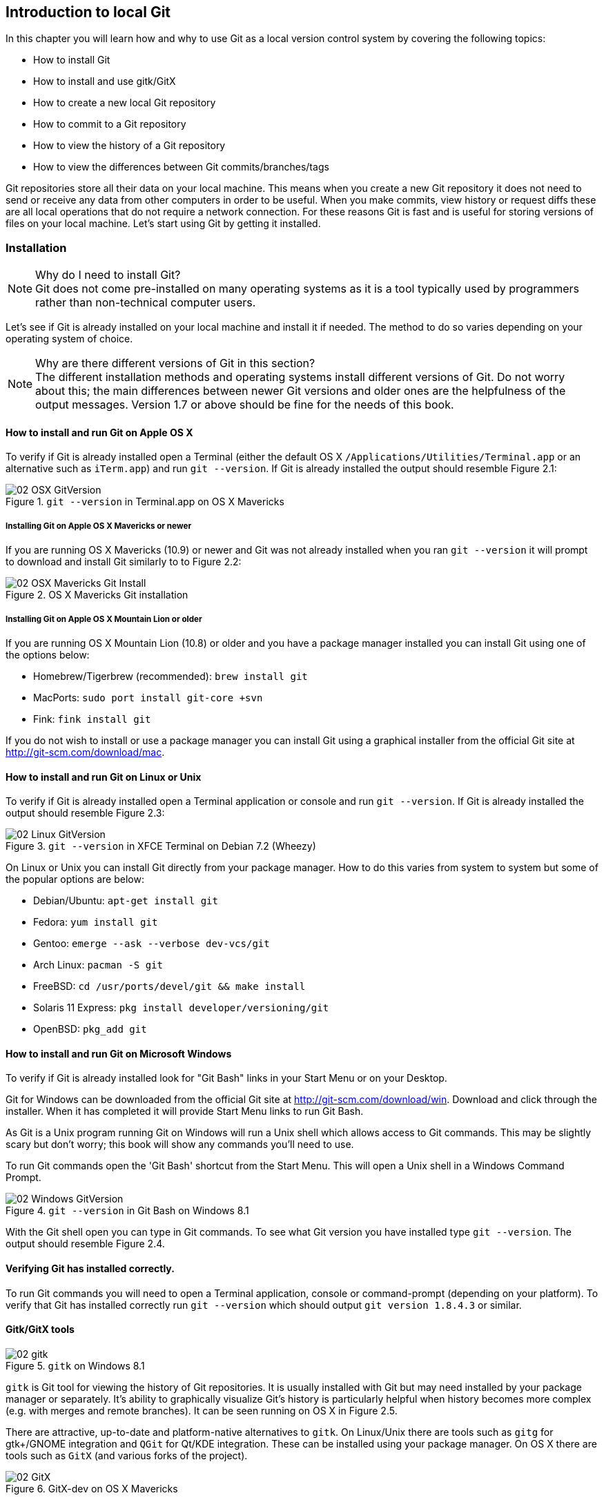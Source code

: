 == Introduction to local Git
In this chapter you will learn how and why to use Git as a local version
control system by covering the following topics:

* How to install Git
* How to install and use gitk/GitX
* How to create a new local Git repository
* How to commit to a Git repository
* How to view the history of a Git repository
* How to view the differences between Git commits/branches/tags

Git repositories store all their data on your local machine. This means when
you create a new Git repository it does not need to send or receive any data
from other computers in order to be useful. When you make commits, view history
or request diffs these are all local operations that do not require a network
connection. For these reasons Git is fast and is useful for storing versions of
files on your local machine. Let's start using Git by getting it installed.

=== Installation
.Why do I need to install Git?
NOTE: Git does not come pre-installed on many operating systems as it is a tool
typically used by programmers rather than non-technical computer users.

Let's see if Git is already installed on your local machine and install it if
needed. The method to do so varies depending on your operating system of choice.

.Why are there different versions of Git in this section?
NOTE: The different installation methods and operating systems install
different versions of Git. Do not worry about this; the main differences
between newer Git versions and older ones are the helpfulness of the output
messages. Version 1.7 or above should be fine for the needs of this book.

==== How to install and run Git on Apple OS X
To verify if Git is already installed open a Terminal (either the default OS X
`/Applications/Utilities/Terminal.app` or an alternative such as `iTerm.app`)
and run `git --version`. If Git is already installed the output should resemble
Figure 2.1:

.`git --version` in Terminal.app on OS X Mavericks
image::screenshots/02-OSX-GitVersion.png[]

===== Installing Git on Apple OS X Mavericks or newer
If you are running OS X Mavericks (10.9) or newer and Git was not already
installed when you ran `git --version` it will prompt to download and install
Git similarly to to Figure 2.2:

.OS X Mavericks Git installation
image::screenshots/02-OSX-Mavericks-Git-Install.png[]

===== Installing Git on Apple OS X Mountain Lion or older
If you are running OS X Mountain Lion (10.8) or older and you have a package
manager installed you can install Git using one of the options below:

* Homebrew/Tigerbrew (recommended): `brew install git`
* MacPorts: `sudo port install git-core +svn`
* Fink: `fink install git`

If you do not wish to install or use a package manager you can install Git
using a graphical installer from the official Git site at
http://git-scm.com/download/mac.

==== How to install and run Git on Linux or Unix
To verify if Git is already installed open a Terminal application or console
and run `git --version`. If Git is already installed the output should resemble
Figure 2.3:

.`git --version` in XFCE Terminal on Debian 7.2 (Wheezy)
image::screenshots/02-Linux-GitVersion.png[]

On Linux or Unix you can install Git directly from your package manager. How to
do this varies from system to system but some of the popular options are below:

* Debian/Ubuntu: `apt-get install git`
* Fedora: `yum install git`
* Gentoo: `emerge --ask --verbose dev-vcs/git`
* Arch Linux: `pacman -S git`
* FreeBSD: `cd /usr/ports/devel/git && make install`
* Solaris 11 Express: `pkg install developer/versioning/git`
* OpenBSD: `pkg_add git`

==== How to install and run Git on Microsoft Windows
To verify if Git is already installed look for "Git Bash" links in your Start
Menu or on your Desktop.

Git for Windows can be downloaded from the official Git site at
http://git-scm.com/download/win. Download and click through the installer. When
it has completed it will provide Start Menu links to run Git Bash.

As Git is a Unix program running Git on Windows will run a Unix shell which
allows access to Git commands. This may be slightly scary but don't worry; this
book will show any commands you'll need to use.

To run Git commands open the 'Git Bash' shortcut from the Start Menu. This will
open a Unix shell in a Windows Command Prompt.

.`git --version` in Git Bash on Windows 8.1
image::screenshots/02-Windows-GitVersion.png[]

With the Git shell open you can type in Git commands. To see what Git
version you have installed type `git --version`. The output should
resemble Figure 2.4.

==== Verifying Git has installed correctly.
To run Git commands you will need to open a Terminal application, console or
command-prompt (depending on your platform). To verify that Git has installed
correctly run `git --version` which should output `git version 1.8.4.3` or
similar.

==== Gitk/GitX tools
.`gitk` on Windows 8.1
image::diagrams/02-gitk.png[]

`gitk` is Git tool for viewing the history of Git repositories. It is usually
installed with Git but may need installed by your package manager or
separately. It's ability to graphically visualize Git's history is particularly
helpful when history becomes more complex (e.g. with merges and remote
branches). It can be seen running on OS X in Figure 2.5.

There are attractive, up-to-date and platform-native alternatives to `gitk`. On
Linux/Unix there are tools such as `gitg` for gtk+/GNOME integration and `QGit`
for Qt/KDE integration. These can be installed using your package manager. On
OS X there are tools such as `GitX` (and various forks of the project).

.GitX-dev on OS X Mavericks
image::screenshots/02-GitX.png[]

As OS X is my platform of choice I'll be using screenshots of the `GitX-dev`
fork of `GitX` to discuss history in this book and would recommend you use it
too if you use OS X. `GitX-dev` is available at https://github.com/rowanj/gitx
and can be seen in Figure 2.6.

=== Creating a repository
Once you've installed Git the first thing you need to do to use it on your
local machine is to create a Git repository. The Git repository is a folder on
disk where Git keeps track of the state of the files within it.

Typically you create a new repository do this by downloading (known as
_cloning_ by Git) another repository that already exists but let's start by
creating an empty, new local repository. Remember to run any Git commands
requires an open Terminal/console/Git Bash so open one and let's create a
repository.

==== The git init command
A Git repository must be initialized before any files can be added, commits
made or pushed elsewhere. When `git init` is run it creates a named directory
(if passed; otherwise uses the current directory).

To create a new local Git repository in a new subdirectory named
`GitInPracticeRedux:

1.  Change to the directory you wish to contain your new repository directory
    e.g. `cd /Users/mike/`.
2.  Run `git init GitInPracticeRedux`.

You have created a new local Git repository named `GitInPracticeRedux`
accessible at e.g. `/Users/mike/GitInPracticeRedux`.

Under this directory a subdirectory at e.g
`/Users/mike/GitInPracticeRedux/.git/` which is created with various files and
directories.

.Why is the `.git` directory not visible?
NOTE: On some operating systems by default directories starting with a `.` such
as `.git` will be hidden by default. They can still be accessed in the console
using their full path (e.g. `/Users/mike/GitInPracticeRedux/.git/`) by will not
show up in file listings in file browsers or by running e.g. `ls
/Users/mike/GitInPracticeRedux/`.

Let's view the contents of the new Git repository by changing to directory
containing the Git repository directory and running the `find` command e.g. `cd
/Users/mike/ && find GitInPracticeRedux`

----
GitInPracticeRedux/.git/config <1>
GitInPracticeRedux/.git/description <2>
GitInPracticeRedux/.git/HEAD <3>
GitInPracticeRedux/.git/hooks/applypatch-msg.sample <4>
GitInPracticeRedux/.git/hooks/commit-msg.sample
GitInPracticeRedux/.git/hooks/post-update.sample
GitInPracticeRedux/.git/hooks/pre-applypatch.sample
GitInPracticeRedux/.git/hooks/pre-commit.sample
GitInPracticeRedux/.git/hooks/pre-push.sample
GitInPracticeRedux/.git/hooks/pre-rebase.sample
GitInPracticeRedux/.git/hooks/prepare-commit-msg.sample
GitInPracticeRedux/.git/hooks/update.sample
GitInPracticeRedux/.git/info/exclude <5>
GitInPracticeRedux/.git/objects/info <6>
GitInPracticeRedux/.git/objects/pack <7>
GitInPracticeRedux/.git/refs/heads <8>
GitInPracticeRedux/.git/refs/tags <9>
----
<1> local configuration
<2> description file
<3> HEAD pointer
<4> event hooks
<5> excluded files
<6> info packs?
<7> pack files
<8> branch pointers
<9> tag pointers

The purpose of some of these files (seen in Listing 2.1) may be obvious to you
if you have prior experience of version control. Git has created files for
configuration, description (typically only used on repositories created for use
on a server), various sample _hooks_ (scripts that run on defined events e.g.
pre-commit is run before a new commit is made) and directories used for object
storage and reference. If you remember in the previous chapter we discussed
what branches and tags are. These are stored under the refs folder.

You shouldn't edit any of these files directly until you have a more advanced
understanding of Git (or perhaps never at all). You will instead modify these
files and folders by interacting with the Git repository through Git's
filesystem commands introduced in Chapter 4.

=== Committing changes to files
Like other version control systems to do anything useful in Git we first need
one or more commits in our repository. To do this first requires adding files
to Git's _index_.

==== Git's index: a staging area for new commits
.Git add/commit/checkout workflow
image::diagrams/02-Workflow.png[]

Git's index is a staging area used to build up new commits. Rather than
requiring all changes in the working tree make up the next commit Git allows
files (and even lines within files) to be added incrementally to the index. The
add/commit/checkout workflow can be seen in Figure 2.7.

Git does not add anything to the index without your instruction. As a result,
the first thing you have to do with a file we want to include in a Git
repository is request Git to add it to the index.

==== The `git add` command: adding files to the index
To add an existing file `GitInPractice.asciidoc` to the index:

1.  Change directory to the Git repository e.g. `cd
    /Users/mike/GitInPracticeRedux/`.
2.  Ensure the file `GitInPractice.asciidoc` is in the current directory.
3.  Run `git add GitInPractice.asciidoc`. There will be no output.

You have added the `GitInPractice.asciidoc` to the index. If this has been
successful then the output of running `git status` should resemble:
----
# On branch master <1>
#
# Initial commit <2>
#
# Changes to be committed:
#   (use "git rm --cached <file>..." to unstage)
#
#	new file:   GitInPractice.asciidoc <3>
#
----
<1> master is default branch
<2> this is the first commit
<3> new file added to index

When a file is added to the index a file named `.git/index` is created (if it
does not already exist). The added file contents and metadata are then added to
the index file. You have requested two things of Git here:

1.  for Git to track the contents of the file as it changes (this is not done
    without an explicit `git add`)
2.  the contents of the file when `git add` was run should be added to the
    index, ready to create the next commit.

.Why do you need to keep running `git add`?
NOTE: As the file is changed the contents of the commit will not be updated to
reflect these changes without another `git add`. This may appear strange; why
would you not want to add new changes to the next commit? In Chapter 7 this
approach of incrementally and explicitly constructing new commits will be used
to create a more readable version control history.

Now that the contents of the file have been added to the index you're ready to
make a new commit.

==== The `git commit` command: adding a new commit to the repository
To commit the contents of an existing file `GitInPractice.asciidoc`:

1.  Change directory to the Git repository e.g. `cd
    /Users/mike/GitInPracticeRedux/`.
2.  Ensure the file `GitInPractice.asciidoc` is in the current directory.
3.  Run `git add GitInPractice.asciidoc`. There will be no output.
4.  Run `git commit --message 'Initial commit of book.'`.
    The output should resemble:

.`git commit` output
image::diagrams/02-RootCommitOutput.png[]

You have made a new commit containing `GitInPractice.asciidoc`.

The output of `git commit` can be seen in Figure 2.8. To expand on the
annotations in this diagram:

* 'current, default branch'. The branch on which the commit was made. The
  default branch in Git is master so that is what is shown here (as you never
  explicitly created a branch).
* 'i.e. initial commit'. As this was the first commit in the repository it is
  known as the 'root-commit' or 'initial commit'. This means it has no parent
  commit. This part of the `git commit` output is only shown for the first
  commit.
* 'shortened SHA-1 unique reference'. Every commit in Git is given a unique 40
  hexadecimal character SHA-1 hash of the contents and metadata of that commit.
  As these are rather unwieldy Git will often show shortened versions (as long
  as they are unique in the repository). Anywhere that Git accepts a SHA-1
  unique commit reference it will also accept the shortened version.
* 'commit subject'. The commit message you entered is structured like an email.
  The first line of it is treated as the subject and the rest as the body. The
  commit subject will be used as a summary for that commit when only a single
  line of the commit message is shown.
* 'changed files count'. On a new commit Git will always show how many files
  were added, modified or deleted in the commit. In this case we added one
  file (`GitInPractice.asciidoc`).
* 'new file permissions'. This is the file mode for the newly created file.
  These are related to Unix file permissions and the `chmod` command but are
  not important in understanding how Git works so can be safely ignored.
* 'new filename'. This shows what filenames have been added or deleted in this
  commit.
* 'changed lines count'. On a new commit Git will also show how many lines were
  added, modified or deleted across all the files in the commit. In this case I
  added one new file with two new lines.

.What is a SHA-1 hash?
NOTE: A "SHA-1 hash" is a secure hash digest function that is used extensively
inside of Git. It outputs a 160-bit (20-byte) hash value which is usually
displayed as a 40 character hexadecimal string. The hash is used to uniquely
identify commits by Git instead of e.g. incremental revision numbers like
Subversion. Git will also accept shortened versions of SHA-1 hashes as long as
the shortened version is also unique inside the repository.

Let's see the output after modifying the contents of the
`GitInPractice.asciidoc` file, running `git add` and `git commit`:

.second `git commit` output
image::diagrams/02-CommitOutput.png[]

There are a few changes in Figure 2.9 from Figure 2.8:

* No 'root commit' is shown as this is the second, non-initial commit which has
  the first commit as its parent.
* 'shortened SHA-1'. As this is a new commit with different contents and
  metadata the SHA-1 differs from the initial commit.
* 'added, removed lines count'. Two new lines were inserted and one was
  modified. This shows three insertions and one deletion because Git treats the
  modification of a line as the deletion of an old line and insertion of a new
  one.

Now that we have two commits we can start looking at Git's history.

=== History
Git's history stores the graph of all commits in the repository. Viewing it is
useful for working out where you are in terms of branches and previous commits.

The first command you will use to navigate history is `git log`.

==== The git log command: viewing the history
To view the commit history (also known as log):

1.  Change directory to the Git repository e.g. `cd
    /Users/mike/GitInPracticeRedux/`.
2.  Run `git log`.
    The output should resemble:

.`git log` output
----
commit 6b437c7739d24e29c8ded318e683eca8f03a5260 <1>
Author: Mike McQuaid <mike@mikemcquaid.com> <2>
Date:   Sun Sep 29 11:30:00 2013 +0100 <3>

    Add opening joke. Funny? <4>

commit 6576b6803e947b29e7d3b4870477ae283409ba71
Author: Mike McQuaid <mike@mikemcquaid.com>
Date:   Sun Sep 29 10:30:00 2013 +0100

    Initial commit of book.
----
<1> unique SHA-1
<2> commit author
<3> committed date
<4> full commit message

The `git log` output lists all the commits that have been made on the current
branch in reverse chronological order. You can see the two commits that were
made in the previous section and how they are represented by Git. The 'commit'
lists the full 40 character "unique SHA-1 (1)" (that is sometimes shown
abbreviated). The "commit author (2)" name and email address set by the person
who created the commit. The "committed date" is the date and time the commit
was created. The additional text is the "full commit message"; the first line
is the commit message subject and the rest the commit message body.

It's also helpful to visualize the history graphically.

==== Viewing history with gitk/GitX tools
To view the commit history with gitk or GitX:

1.  Change directory to the Git repository e.g. `cd
    /Users/mike/GitInPracticeRedux/`.
2.  Run `gitk` or `gitx`.

.GitX history output
image::screenshots/02-GitX-history-full.png[]

The GitX history (seen in Figure 2.10) shows similar output to `git log` but in
a different format. You can also see the current branch and the contents of the
current commit including the diff, parent SHA-1 and a Gravatar image (obtained
from the commit author's email address). There's a lot of information that
doesn't differ between commits, however.

.GitX history graph output
image::diagrams/02-GitX-history.png[]

In Figure 2.11 you can see the GitX history graph output. This format will be
used throughout the book to show the current state of the repository and/or the
previous few commits. It concisely shows the unique SHA-1, all branches (only
`master` in this case), the current local branch (shown with an orange "node"
and label), the commit message subject (the first line of the commit message)
and the commit's author, date and time.

The history can give us a quick overview of all the previous commits. However,
querying the differences between any two arbitrary commits can also sometimes
be useful so let's learn how to do that.

=== Diffs: differences between commits
You learnt in the previous chapter that diffs are the differences between two
commits. In Git we are able to reference commits using various references
(known by Git as _refs_).

==== Git refs: different references for individual commits
In Git _refs_ are the various possible ways of addressing individual commits.
They are an easier method to type a reference to a specific commit or branch
when querying the difference between commits (or various other techniques we'll
learn later)

Remember that a SHA-1 (shortened or the full 40 characters) is a unique
reference to a commit. What about other ways of referencing a commit?

The first ref you have already seen is by the branch (which is `master` by
default if you haven't created any other branches). If you remember from the
previous chapter, branches are actually pointers to a specific commit.
Therefore referencing the SHA-1 of commit at the top of the master branch (the
short version from the last example being `6b437c7`) is the same as referencing
the branch name `master`. In this case whenever you might type `6b437c7` to a
command (such as `git diff` as we will see later this section) you could
instead type `master`. Using branch names is quicker and easier to remember for
referencing commits than always using SHA-1s.

.HEAD
image::diagrams/02-HEAD.png[]

The second ref is `HEAD`. The `HEAD` always points to the top of whatever you
have currently checked out so almost always be the top commit of the current
branch you are on. Therefore if you have the `master` branch checked out then
`master` and `HEAD` (and `6b437c7` in the last example) are equivalent. See the
`master`/`HEAD` pointers demonstrated in Figure 2.11.

The third ref is a tag. Tags are very similar to branches in Git but don't
update as branches do when you make more commits on top of them. We'll discuss
tags more in the next chapter.

There are more types (such as remote references) but you don't need to worry
about them just now; they will be introduced in Chapter 3.

Refs can also have modifiers appended. Suffixing a ref with `^` is the same as
saying 'the commit before that ref'. For example `HEAD^` is the commit before
the currently checked out commit and `master^` is the penultimate commit on the
master branch. Another modification allows you to specify the number of commits
to look before. `HEAD~2` is two commits before the currently checked out
branch. Note that `HEAD^` and `HEAD~1` are equivalent.

Now that you know various ways to reference commits lets see how to query the
differences between two commits.

==== The git diff command
The `git diff` command allows you to query the differences between two commits
(or refs).

To see the diff between the current state of the working directory and the
penultimate commit:

1.  Change directory to the Git repository e.g. `cd
    /Users/mike/GitInPracticeRedux/`.
2.  Run `git diff HEAD^`.
    The output should resemble:

.`git diff HEAD^` (the commit before `HEAD`) output
----
diff --git a/GitInPractice.asciidoc b/GitInPractice.asciidoc <1>
index 48f7a8a..b14909f 100644 <2>
--- a/GitInPractice.asciidoc <3>
+++ b/GitInPractice.asciidoc <4>
@@ -1,2 +1,4 @@ <5>
 = Git In Practice
-// TODO: write book <6>
+== Chapter 1 <7>
+Git In Practice makes Git In Perfect! <8>
+// TODO: Is this funny?
----
<1> virtual diff command
<2> index SHA-1 changes
<3> old virtual path
<4> new virtual path
<5> diff offsets
<6> modified/deleted line
<7> modified/inserted line
<8> inserted line

The `git diff` output (seen in Figure 2.12) contains some similar elements to
the `git commit` or `gix` output we looked at earlier. The "virtual diff
command (1)" is the invocation of the Unix `diff` command that Git is
simulating. Git pretends that it is actually diffing the contents two folders,
the "old virtual path (3)" and the "new virtual path (4)" and the "virtual diff
command (1)" represents that. The "index SHA-1 changes" show the difference in
the contents of the working tree between these commits. This can be safely
ignored other than noticing that these SHA-1s do not refer to the commits
themselves. The "diff offsets (5)" can also be ignored; they are used by the
Unix `diff` command to identify what lines the diff relates to for files that
are too large for `diff` to show the entire file. The "modified/deleted (6)"
line and "modified/inserted (7)" line relate to the single line that was
modified and the "inserted line (8)" is one of the two lines that was inserted
in this commit.

These changes indicate the differences between the two states we requested: the
commit before HEAD and the (implicitly requested) current state of the working
tree.

We could request the difference between the last committed revision and the
previous revision by providing two arguments to `git diff`:

1.  Change directory to the Git repository e.g. `cd
    /Users/mike/GitInPracticeRedux/`.
2.  Run `git diff HEAD HEAD^`.
    The output should resemble:

.`git diff HEAD HEAD^` (`HEAD` to the commit before `HEAD`) output
----
diff --git a/GitInPractice.asciidoc b/GitInPractice.asciidoc
index b14909f..48f7a8a 100644
--- a/GitInPractice.asciidoc
+++ b/GitInPractice.asciidoc
@@ -1,4 +1,2 @@
 = Git In Practice
-== Chapter 1
-Git In Practice makes Git In Perfect!
-// TODO: Is this funny?
+// TODO: write book
----

This time because we specified `HEAD` followed by `HEAD^` we see the changes in
the `git diff HEAD^` but applied in reverse. If you remember from the refs
earlier this would also be equivalent to `git diff master HEAD~1` or `git diff
6b437c7 6576b68` and will produce identical output.

=== Summary
In this chapter you hopefully learned:
* How to install and run Git on Apple OS X, Linux/Unix and Microsoft Windows.
* How to create a new local repository using `git init`.
* How to add files to Git's index staging area using `git add`.
* How to commit files to the Git repository using `git commit`.
* How to view history using `git log` and `gitk`/`gitx`.
* How to use refs to reference commits and their ancestors.
* How to see the differences between commits using `git diff`.

Now let's learn how to use these concepts to interact with repositories that
are not stored on your local machine.
